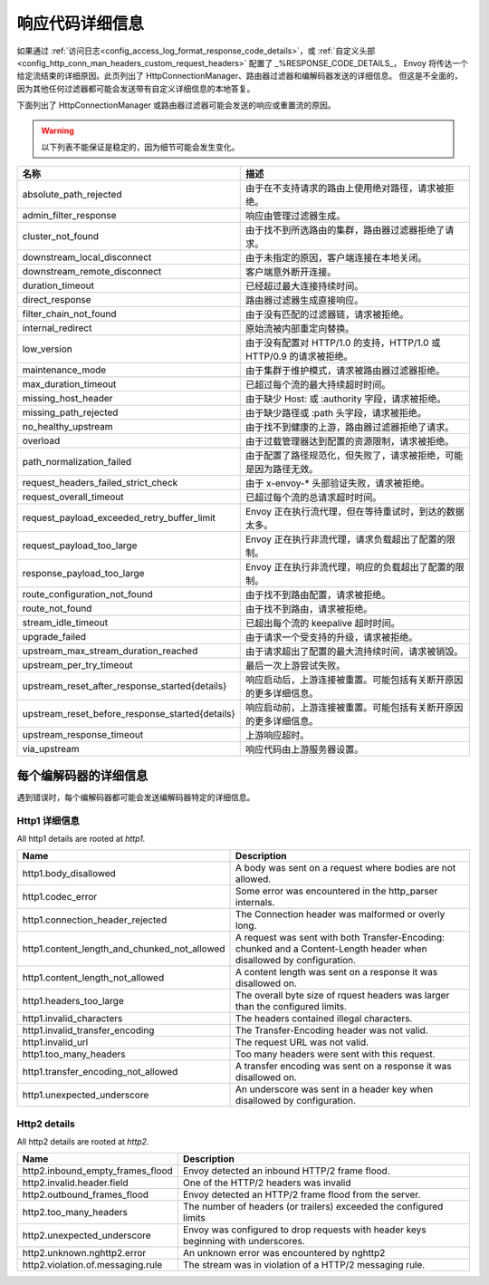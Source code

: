 .. _config_http_conn_man_details:

响应代码详细信息
=====================

如果通过 :ref:`访问日志<config_access_log_format_response_code_details>`，或
:ref:`自定义头部<config_http_conn_man_headers_custom_request_headers>` 配置了 _%RESPONSE_CODE_DETAILS_，
Envoy 将传达一个给定流结束的详细原因。此页列出了 HttpConnectionManager、路由器过滤器和编解码器发送的详细信息。
但这是不全面的，因为其他任何过滤器都可能会发送带有自定义详细信息的本地答复。

下面列出了 HttpConnectionManager 或路由器过滤器可能会发送的响应或重置流的原因。

.. warning::
  以下列表不能保证是稳定的，因为细节可能会发生变化。

.. csv-table::
   :header: 名称, 描述
   :widths: 1, 2

   absolute_path_rejected, 由于在不支持请求的路由上使用绝对路径，请求被拒绝。
   admin_filter_response, 响应由管理过滤器生成。
   cluster_not_found, 由于找不到所选路由的集群，路由器过滤器拒绝了请求。
   downstream_local_disconnect, 由于未指定的原因，客户端连接在本地关闭。
   downstream_remote_disconnect, 客户端意外断开连接。
   duration_timeout, 已经超过最大连接持续时间。
   direct_response, 路由器过滤器生成直接响应。
   filter_chain_not_found, 由于没有匹配的过滤器链，请求被拒绝。
   internal_redirect, 原始流被内部重定向替换。
   low_version, 由于没有配置对 HTTP/1.0 的支持，HTTP/1.0 或 HTTP/0.9 的请求被拒绝。
   maintenance_mode, 由于集群于维护模式，请求被路由器过滤器拒绝。
   max_duration_timeout, 已超过每个流的最大持续超时时间。
   missing_host_header, 由于缺少 Host: 或 :authority 字段，请求被拒绝。
   missing_path_rejected, 由于缺少路径或 :path 头字段，请求被拒绝。
   no_healthy_upstream, 由于找不到健康的上游，路由器过滤器拒绝了请求。
   overload, 由于过载管理器达到配置的资源限制，请求被拒绝。
   path_normalization_failed, 由于配置了路径规范化，但失败了，请求被拒绝，可能是因为路径无效。
   request_headers_failed_strict_check, 由于 x-envoy-* 头部验证失败，请求被拒绝。
   request_overall_timeout, 已超过每个流的总请求超时时间。
   request_payload_exceeded_retry_buffer_limit, Envoy 正在执行流代理，但在等待重试时，到达的数据太多。
   request_payload_too_large, Envoy 正在执行非流代理，请求负载超出了配置的限制。
   response_payload_too_large, Envoy 正在执行非流代理，响应的负载超出了配置的限制。
   route_configuration_not_found, 由于找不到路由配置，请求被拒绝。
   route_not_found, 由于找不到路由，请求被拒绝。
   stream_idle_timeout, 已超出每个流的 keepalive 超时时间。
   upgrade_failed, 由于请求一个受支持的升级，请求被拒绝。
   upstream_max_stream_duration_reached, 由于请求超出了配置的最大流持续时间，请求被销毁。
   upstream_per_try_timeout, 最后一次上游尝试失败。
   upstream_reset_after_response_started{details}, 响应启动后，上游连接被重置。可能包括有关断开原因的更多详细信息。
   upstream_reset_before_response_started{details}, 响应启动前，上游连接被重置。可能包括有关断开原因的更多详细信息。
   upstream_response_timeout, 上游响应超时。
   via_upstream, 响应代码由上游服务器设置。


.. _config_http_conn_man_details_per_codec:

每个编解码器的详细信息
-----------------------

遇到错误时，每个编解码器都可能会发送编解码器特定的详细信息。

Http1 详细信息
~~~~~~~~~~~~~~~~~~~~

All http1 details are rooted at *http1.*

.. csv-table::
   :header: Name, Description
   :widths: 1, 2

   http1.body_disallowed, A body was sent on a request where bodies are not allowed.
   http1.codec_error, Some error was encountered in the http_parser internals.
   http1.connection_header_rejected, The Connection header was malformed or overly long.
   http1.content_length_and_chunked_not_allowed, A request was sent with both Transfer-Encoding: chunked and a Content-Length header when disallowed by configuration.
   http1.content_length_not_allowed, A content length was sent on a response it was disallowed on.
   http1.headers_too_large, The overall byte size of rquest headers was larger than the configured limits.
   http1.invalid_characters, The headers contained illegal characters.
   http1.invalid_transfer_encoding, The Transfer-Encoding header was not valid.
   http1.invalid_url, The request URL was not valid.
   http1.too_many_headers, Too many headers were sent with this request.
   http1.transfer_encoding_not_allowed, A transfer encoding was sent on a response it was disallowed on.
   http1.unexpected_underscore, An underscore was sent in a header key when disallowed by configuration.


Http2 details
~~~~~~~~~~~~~

All http2 details are rooted at *http2.*

.. csv-table::
   :header: Name, Description
   :widths: 1, 2

    http2.inbound_empty_frames_flood, Envoy detected an inbound HTTP/2 frame flood.
    http2.invalid.header.field, One of the HTTP/2 headers was invalid
    http2.outbound_frames_flood, Envoy detected an HTTP/2 frame flood from the server.
    http2.too_many_headers, The number of headers (or trailers) exceeded the configured limits
    http2.unexpected_underscore, Envoy was configured to drop requests with header keys beginning with underscores.
    http2.unknown.nghttp2.error, An unknown error was encountered by nghttp2
    http2.violation.of.messaging.rule, The stream was in violation of a HTTP/2 messaging rule.
